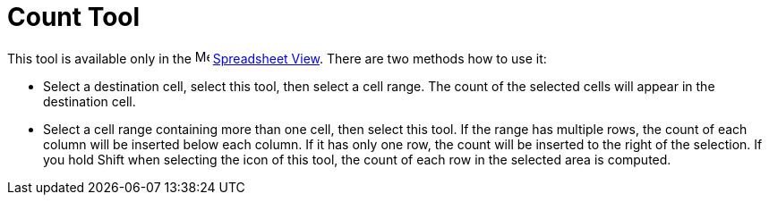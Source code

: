 = Count Tool
:page-en: tools/Count
ifdef::env-github[:imagesdir: /en/modules/ROOT/assets/images]

This tool is available only in the image:16px-Menu_view_spreadsheet.svg.png[Menu view
spreadsheet.svg,width=16,height=16] xref:/Spreadsheet_View.adoc[Spreadsheet View]. There are two methods how to use it:

* Select a destination cell, select this tool, then select a cell range. The count of the selected cells will
appear in the destination cell.
* Select a cell range containing more than one cell, then select this tool. If the range has multiple rows,
the count of each column will be inserted below each column. If it has only one row, the count 
will be inserted to the right of the selection. If you hold [.kcode]#Shift# when selecting the icon of
this tool, the count of each row in the selected area is computed.
